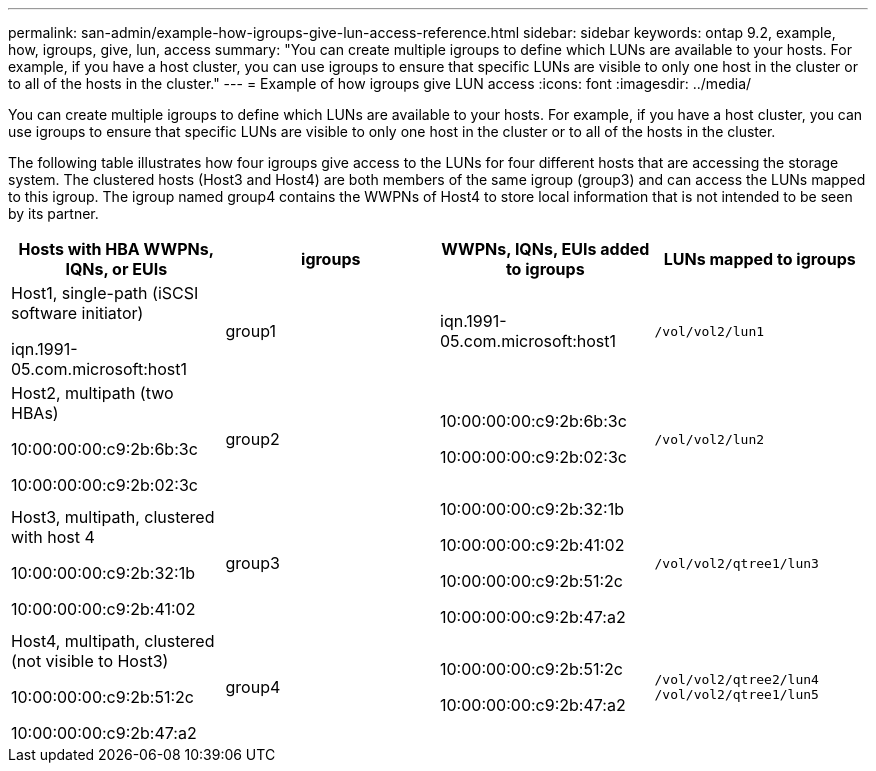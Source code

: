 ---
permalink: san-admin/example-how-igroups-give-lun-access-reference.html
sidebar: sidebar
keywords: ontap 9.2, example, how, igroups, give, lun, access
summary: "You can create multiple igroups to define which LUNs are available to your hosts. For example, if you have a host cluster, you can use igroups to ensure that specific LUNs are visible to only one host in the cluster or to all of the hosts in the cluster."
---
= Example of how igroups give LUN access
:icons: font
:imagesdir: ../media/

[.lead]
You can create multiple igroups to define which LUNs are available to your hosts. For example, if you have a host cluster, you can use igroups to ensure that specific LUNs are visible to only one host in the cluster or to all of the hosts in the cluster.

The following table illustrates how four igroups give access to the LUNs for four different hosts that are accessing the storage system. The clustered hosts (Host3 and Host4) are both members of the same igroup (group3) and can access the LUNs mapped to this igroup. The igroup named group4 contains the WWPNs of Host4 to store local information that is not intended to be seen by its partner.
[cols="4*",options="header"]
|===
| Hosts with HBA WWPNs, IQNs, or EUIs| igroups| WWPNs, IQNs, EUIs added to igroups| LUNs mapped to igroups
a|
Host1, single-path (iSCSI software initiator)

iqn.1991-05.com.microsoft:host1

a|
group1
a|
iqn.1991-05.com.microsoft:host1
a|
`/vol/vol2/lun1`
a|
Host2, multipath (two HBAs)

10:00:00:00:c9:2b:6b:3c

10:00:00:00:c9:2b:02:3c

a|
group2
a|
10:00:00:00:c9:2b:6b:3c

10:00:00:00:c9:2b:02:3c

a|
`/vol/vol2/lun2`
a|
Host3, multipath, clustered with host 4

10:00:00:00:c9:2b:32:1b

10:00:00:00:c9:2b:41:02

a|
group3
a|
10:00:00:00:c9:2b:32:1b

10:00:00:00:c9:2b:41:02

10:00:00:00:c9:2b:51:2c

10:00:00:00:c9:2b:47:a2

a|
`/vol/vol2/qtree1/lun3`
a|
Host4, multipath, clustered (not visible to Host3)

10:00:00:00:c9:2b:51:2c

10:00:00:00:c9:2b:47:a2

a|
group4
a|
10:00:00:00:c9:2b:51:2c

10:00:00:00:c9:2b:47:a2

a|
`/vol/vol2/qtree2/lun4` `/vol/vol2/qtree1/lun5`

|===
